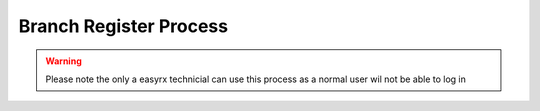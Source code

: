 Branch Register Process
=======================

.. warning:: 
   Please note the only a easyrx technicial can use this process as a normal user wil not be able to log in

.. autosummary::
   :toctree: Before using the migration client each brach needs to be registerd.
   
   A global user needs to be added for each branch to start the register process.
   

   

